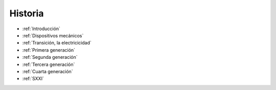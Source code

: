 ********
Historia
********

* :ref:`Introducción`
* :ref:`Dispositivos mecánicos`
* :ref:`Transición, la electricicidad`
* :ref:`Primera generación`
* :ref:`Segunda generación`
* :ref:`Tercera generación`
* :ref:`Cuarta generación`
* :ref:`SXXI`